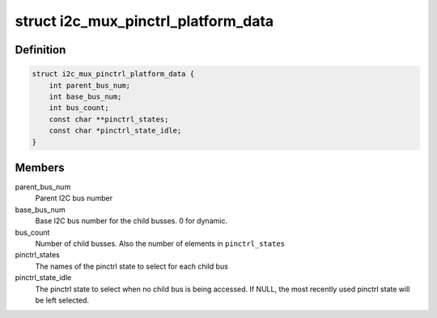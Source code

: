 .. -*- coding: utf-8; mode: rst -*-
.. src-file: include/linux/i2c-mux-pinctrl.h

.. _`i2c_mux_pinctrl_platform_data`:

struct i2c_mux_pinctrl_platform_data
====================================

.. c:type:: struct i2c_mux_pinctrl_platform_data

    Platform data for i2c-mux-pinctrl

.. _`i2c_mux_pinctrl_platform_data.definition`:

Definition
----------

.. code-block:: c

    struct i2c_mux_pinctrl_platform_data {
        int parent_bus_num;
        int base_bus_num;
        int bus_count;
        const char **pinctrl_states;
        const char *pinctrl_state_idle;
    }

.. _`i2c_mux_pinctrl_platform_data.members`:

Members
-------

parent_bus_num
    Parent I2C bus number

base_bus_num
    Base I2C bus number for the child busses. 0 for dynamic.

bus_count
    Number of child busses. Also the number of elements in
    \ ``pinctrl_states``\ 

pinctrl_states
    The names of the pinctrl state to select for each child bus

pinctrl_state_idle
    The pinctrl state to select when no child bus is being
    accessed. If NULL, the most recently used pinctrl state will be left
    selected.

.. This file was automatic generated / don't edit.

